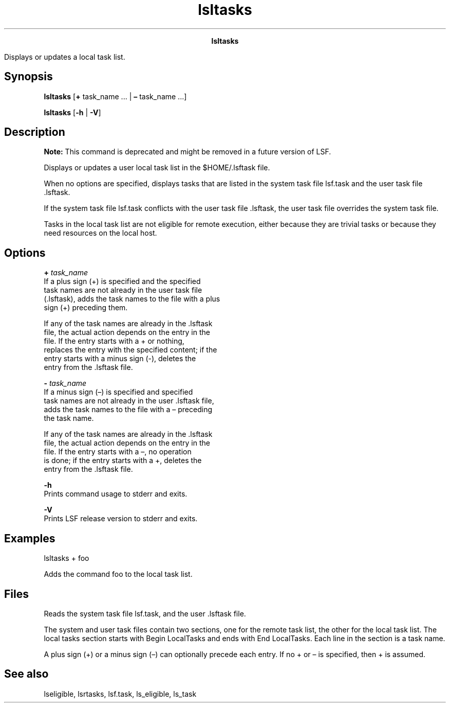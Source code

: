 
.ad l

.TH lsltasks 1 "May 2021" "" ""
.ll 72

.ce 1000
\fBlsltasks\fR
.ce 0

.sp 2
Displays or updates a local task list.
.sp 2

.SH Synopsis

.sp 2
\fBlsltasks\fR [\fB+\fR task_name ... | \fB–\fR task_name ...]
.sp 2
\fBlsltasks\fR [\fB-h\fR | \fB-V\fR]
.SH Description

.sp 2
\fBNote: \fRThis command is deprecated and might be removed in a
future version of LSF.
.sp 2
Displays or updates a user local task list in the $HOME/.lsftask
file.
.sp 2
When no options are specified, displays tasks that are listed in
the system task file lsf.task and the user task file .lsftask.
.sp 2
If the system task file lsf.task conflicts with the user task
file .lsftask, the user task file overrides the system task file.
.sp 2
Tasks in the local task list are not eligible for remote
execution, either because they are trivial tasks or because they
need resources on the local host.
.SH Options

.sp 2
\fB+ \fItask_name\fB\fR
.br
         If a plus sign (\fR+\fR) is specified and the specified
         task names are not already in the user task file
         (.lsftask), adds the task names to the file with a plus
         sign (\fR+\fR) preceding them.
.sp 2
         If any of the task names are already in the .lsftask
         file, the actual action depends on the entry in the
         file. If the entry starts with a \fR+\fR or nothing,
         replaces the entry with the specified content; if the
         entry starts with a minus sign (\fR-\fR), deletes the
         entry from the .lsftask file.
.sp 2
\fB- \fItask_name\fB\fR
.br
         If a minus sign (\fR–\fR) is specified and specified
         task names are not already in the user .lsftask file,
         adds the task names to the file with a \fR–\fR preceding
         the task name.
.sp 2
         If any of the task names are already in the .lsftask
         file, the actual action depends on the entry in the
         file. If the entry starts with a \fR–\fR, no operation
         is done; if the entry starts with a \fR+\fR, deletes the
         entry from the .lsftask file.
.sp 2
\fB-h \fR
.br
         Prints command usage to stderr and exits.
.sp 2
\fB-V \fR
.br
         Prints LSF release version to stderr and exits.
.SH Examples

.sp 2
\fR\fRlsltasks + foo\fR\fR
.sp 2
Adds the command \fRfoo\fR to the local task list.
.SH Files

.sp 2
Reads the system task file lsf.task, and the user .lsftask file.
.sp 2
The system and user task files contain two sections, one for the
remote task list, the other for the local task list. The local
tasks section starts with \fRBegin LocalTasks\fR and ends with
\fREnd LocalTasks\fR. Each line in the section is a task name.
.sp 2
A plus sign (\fR+\fR) or a minus sign (\fR–\fR) can optionally
precede each entry. If no \fR+\fR or \fR–\fR is specified, then
\fR+\fR is assumed.
.SH See also

.sp 2
lseligible, lsrtasks, lsf.task, ls_eligible, ls_task